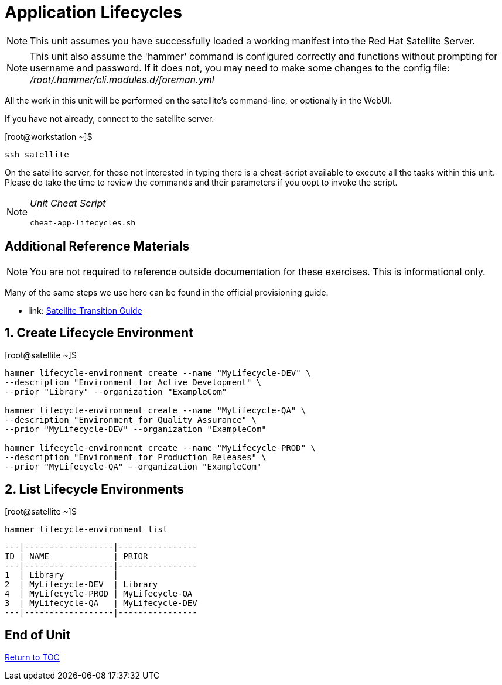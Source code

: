 :sectnums:
:sectnumlevels: 3
ifdef::env-github[]
:tip-caption: :bulb:
:note-caption: :information_source:
:important-caption: :heavy_exclamation_mark:
:caution-caption: :fire:
:warning-caption: :warning:
endif::[]

= Application Lifecycles

NOTE: This unit assumes you have successfully loaded a working manifest into the Red Hat Satellite Server.

NOTE: This unit also assume the 'hammer' command is configured correctly and functions without prompting for username and password.  If it does not, you may need to make some changes to the config file: _/root/.hammer/cli.modules.d/foreman.yml_

All the work in this unit will be performed on the satellite's command-line, or optionally in the WebUI.

If you have not already, connect to the satellite server.

.[root@workstation ~]$ 
----
ssh satellite
----

On the satellite server, for those not interested in typing there is a cheat-script available to execute all the tasks within this unit.  Please do take the time to review the commands and their parameters if you oopt to invoke the script.

[NOTE]
====
_Unit Cheat Script_
----
cheat-app-lifecycles.sh
----
====

[discrete]
== Additional Reference Materials

NOTE: You are not required to reference outside documentation for these exercises.  This is informational only.

Many of the same steps we use here can be found in the official provisioning guide.

    * link: https://access.redhat.com/documentation/en-us/red_hat_satellite/6.4/html/transitioning_from_red_hat_satellite_5_to_red_hat_satellite_6/[Satellite Transition Guide]
    
    
== Create Lifecycle Environment

.[root@satellite ~]$ 
----
hammer lifecycle-environment create --name "MyLifecycle-DEV" \
--description "Environment for Active Development" \
--prior "Library" --organization "ExampleCom"

hammer lifecycle-environment create --name "MyLifecycle-QA" \
--description "Environment for Quality Assurance" \
--prior "MyLifecycle-DEV" --organization "ExampleCom"

hammer lifecycle-environment create --name "MyLifecycle-PROD" \
--description "Environment for Production Releases" \
--prior "MyLifecycle-QA" --organization "ExampleCom"
----

== List Lifecycle Environments

.[root@satellite ~]$ 
----
hammer lifecycle-environment list
----

----
---|------------------|----------------
ID | NAME             | PRIOR
---|------------------|----------------
1  | Library          |
2  | MyLifecycle-DEV  | Library
4  | MyLifecycle-PROD | MyLifecycle-QA
3  | MyLifecycle-QA   | MyLifecycle-DEV
---|------------------|----------------
----


[discrete]
== End of Unit

link:../SAT6-Workshop.adoc#toc[Return to TOC]

////
Always end files with a blank line to avoid include problems.
////
